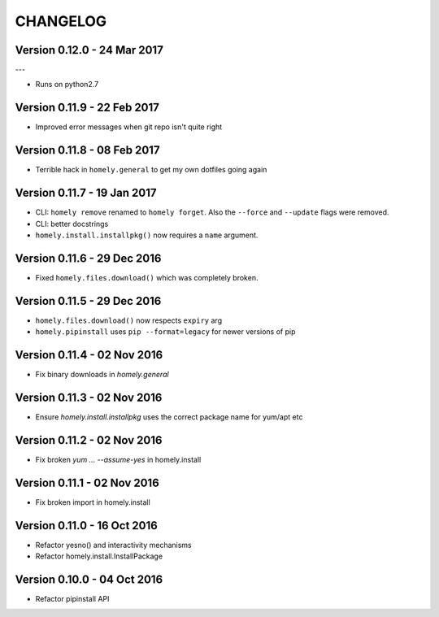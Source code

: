 ===========
 CHANGELOG
===========


Version 0.12.0 - 24 Mar 2017
----------------------------
---

* Runs on python2.7


Version 0.11.9 - 22 Feb 2017
----------------------------

* Improved error messages when git repo isn't quite right


Version 0.11.8 - 08 Feb 2017
----------------------------

* Terrible hack in ``homely.general`` to get my own dotfiles going again


Version 0.11.7 - 19 Jan 2017
----------------------------

* CLI: ``homely remove`` renamed to ``homely forget``. Also the ``--force`` and
  ``--update`` flags were removed.
* CLI: better docstrings
* ``homely.install.installpkg()`` now requires a ``name`` argument.

Version 0.11.6 - 29 Dec 2016
----------------------------

* Fixed ``homely.files.download()`` which was completely broken.


Version 0.11.5 - 29 Dec 2016
----------------------------

* ``homely.files.download()`` now respects ``expiry`` arg
* ``homely.pipinstall`` uses ``pip --format=legacy`` for newer versions of pip


Version 0.11.4 - 02 Nov 2016
----------------------------

* Fix binary downloads in `homely.general`


Version 0.11.3 - 02 Nov 2016
----------------------------

* Ensure `homely.install.installpkg` uses the correct package name for yum/apt etc


Version 0.11.2 - 02 Nov 2016
----------------------------

* Fix broken `yum ... --assume-yes` in homely.install


Version 0.11.1 - 02 Nov 2016
----------------------------

* Fix broken import in homely.install


Version 0.11.0 - 16 Oct 2016
----------------------------

* Refactor yesno() and interactivity mechanisms
* Refactor homely.install.InstallPackage


Version 0.10.0 - 04 Oct 2016
----------------------------

* Refactor pipinstall API
